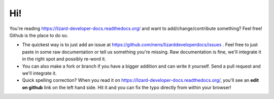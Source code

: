 Hi!
===

You're reading https://lizard-developer-docs.readthedocs.org/ and want to
add/change/contribute something? Feel free! Github is the place to do so.

- The quickest way is to just add an issue at
  https://github.com/nens/lizarddeveloperdocs/issues . Feel free to just paste
  in some raw documentation or tell us something you're missing. Raw
  documentation is fine, we'll integrate it in the right spot and possibly
  re-word it.

- You can also make a fork or branch if you have a bigger addition and can
  write it yourself. Send a pull request and we'll integrate it.

- Quick spelling correction? When you read it on
  https://lizard-developer-docs.readthedocs.org/, you'll see an **edit on
  github** link on the left hand side. Hit it and you can fix the typo
  directly from within your browser!
